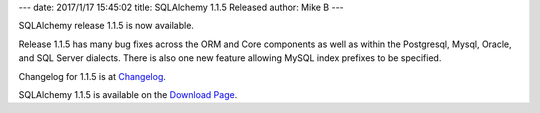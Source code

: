---
date: 2017/1/17 15:45:02
title: SQLAlchemy 1.1.5 Released
author: Mike B
---

SQLAlchemy release 1.1.5 is now available.

Release 1.1.5 has many bug fixes across the ORM and Core components as well
as within the Postgresql, Mysql, Oracle, and SQL Server dialects.  There
is also one new feature allowing MySQL index prefixes to be specified.

Changelog for 1.1.5 is at `Changelog </changelog/CHANGES_1_1_5>`_.

SQLAlchemy 1.1.5 is available on the `Download Page </download.html>`_.

